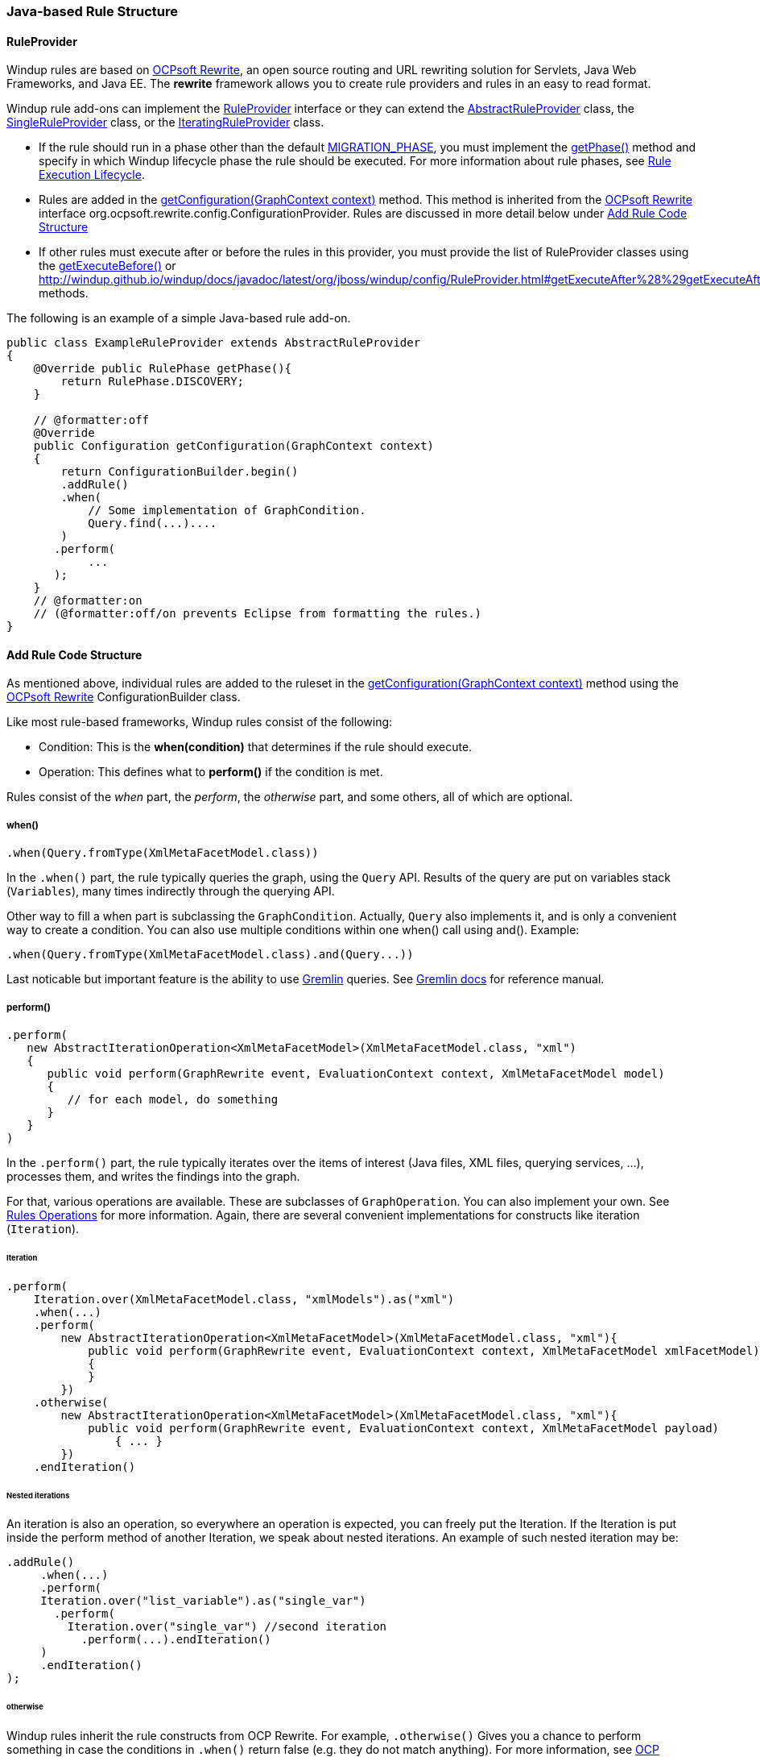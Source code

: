 [[Rules-Java-based-Rule-Structure]]
=== Java-based Rule Structure

==== RuleProvider 

Windup rules are based on http://ocpsoft.org/rewrite/[OCPsoft Rewrite], an open source routing and URL rewriting solution for Servlets, Java Web Frameworks, and Java EE. The *rewrite* framework allows you to create rule providers and rules in an easy to read format. 

Windup rule add-ons can implement the http://windup.github.io/windup/docs/latest/javadoc/org/jboss/windup/config/RuleProvider.html[RuleProvider] interface or they can extend the http://windup.github.io/windup/docs/latest/javadoc/org/jboss/windup/config/AbstractRuleProvider.html[AbstractRuleProvider] class, the http://windup.github.io/windup/docs/latest/javadoc/org/jboss/windup/config/SingleRuleProvider.html[SingleRuleProvider] class, or the http://windup.github.io/windup/docs/latest/javadoc/org/jboss/windup/config/IteratingRuleProvider.html[IteratingRuleProvider] class. 

* If the rule should run in a phase other than the default http://windup.github.io/windup/docs/javadoc/latest/org/jboss/windup/config/RulePhase.html#MIGRATION_PHASE[MIGRATION_PHASE], you must implement the http://windup.github.io/windup/docs/javadoc/latest/org/jboss/windup/config/RuleProvider.html#getPhase%28%29[getPhase()] method and specify in which Windup lifecycle phase the rule should be executed. For more information about rule phases, see xref:Rules-Rule-Execution-Lifecycle[Rule Execution Lifecycle].

* Rules are added in the http://windup.github.io/windup/docs/javadoc/latest/org/jboss/windup/config/RuleProvider.html[getConfiguration(GraphContext context)] method. This method is inherited from the http://ocpsoft.org/rewrite/[OCPsoft Rewrite] interface org.ocpsoft.rewrite.config.ConfigurationProvider. Rules are discussed in more detail below under xref:add-rule-code-structure[Add Rule Code Structure]

* If other rules must execute after or before the rules in this provider, you must provide the list of RuleProvider classes using the http://windup.github.io/windup/docs/javadoc/latest/org/jboss/windup/config/RuleProvider.html#getExecuteBefore%28%29[getExecuteBefore()] or http://windup.github.io/windup/docs/javadoc/latest/org/jboss/windup/config/RuleProvider.html#getExecuteAfter%28%29getExecuteAfter()* methods. 

The following is an example of a simple Java-based rule add-on.

[source,java]
----
public class ExampleRuleProvider extends AbstractRuleProvider
{
    @Override public RulePhase getPhase(){
        return RulePhase.DISCOVERY;
    }

    // @formatter:off
    @Override
    public Configuration getConfiguration(GraphContext context)
    {
        return ConfigurationBuilder.begin()
        .addRule()
        .when(
            // Some implementation of GraphCondition.
            Query.find(...)....
        )
       .perform(
            ...
       );
    }
    // @formatter:on
    // (@formatter:off/on prevents Eclipse from formatting the rules.)
}
----

[[add-rule-code-structure]]
==== Add Rule Code Structure

As mentioned above, individual rules are added to the ruleset in the http://windup.github.io/windup/docs/javadoc/latest/org/jboss/windup/config/RuleProvider.html[getConfiguration(GraphContext context)] method using the http://ocpsoft.org/rewrite/[OCPsoft Rewrite] ConfigurationBuilder class.

Like most rule-based frameworks, Windup rules consist of the following:

* Condition: This is the *when(condition)* that determines if the rule should execute.
* Operation: This defines what to *perform()* if the condition is met.
 
Rules consist of the _when_ part, the _perform_, the _otherwise_ part,
and some others, all of which are optional.

===== when()

[source,java]
----
.when(Query.fromType(XmlMetaFacetModel.class))
----

In the `.when()` part, the rule typically queries the graph, using the
`Query` API. Results of the query are put on variables stack
(`Variables`), many times indirectly through the querying API.

Other way to fill a when part is subclassing the `GraphCondition`.
Actually, `Query` also implements it, and is only a convenient way to
create a condition.
You can also use multiple conditions within one when() call using and().
Example: 
----
.when(Query.fromType(XmlMetaFacetModel.class).and(Query...))
----

Last noticable but important feature is the ability to use
https://github.com/tinkerpop/gremlin/wiki[Gremlin] queries. See
http://gremlindocs.com/[Gremlin docs] for reference manual.


===== perform()

[source,java]
----
.perform(
   new AbstractIterationOperation<XmlMetaFacetModel>(XmlMetaFacetModel.class, "xml")
   {
      public void perform(GraphRewrite event, EvaluationContext context, XmlMetaFacetModel model)
      {
         // for each model, do something
      }
   }
)
----

In the `.perform()` part, the rule typically iterates over the items of interest
(Java files, XML files, querying services, ...), processes them, and
writes the findings into the graph.

For that, various operations are available. These are subclasses of
`GraphOperation`. You can also implement your own. See
xref:Rules-Rules-Operations[Rules Operations] for more information. Again, there are
several convenient implementations for constructs like iteration
(`Iteration`).

====== Iteration


[source,java]
----
.perform(
    Iteration.over(XmlMetaFacetModel.class, "xmlModels").as("xml")
    .when(...)
    .perform(
        new AbstractIterationOperation<XmlMetaFacetModel>(XmlMetaFacetModel.class, "xml"){
            public void perform(GraphRewrite event, EvaluationContext context, XmlMetaFacetModel xmlFacetModel)
            {
            }
        })
    .otherwise(
        new AbstractIterationOperation<XmlMetaFacetModel>(XmlMetaFacetModel.class, "xml"){
            public void perform(GraphRewrite event, EvaluationContext context, XmlMetaFacetModel payload)
                { ... }
        })
    .endIteration()
----

====== Nested iterations

An iteration is also an operation, so everywhere an operation is expected, you can freely put the Iteration. If the Iteration is put inside the perform method of another Iteration, we speak about nested iterations.
An example of such nested iteration may be:
----
.addRule()
     .when(...)
     .perform(
     Iteration.over("list_variable").as("single_var")
       .perform(
         Iteration.over("single_var") //second iteration
           .perform(...).endIteration()
     )
     .endIteration()
);
----

====== otherwise

Windup rules inherit the rule constructs from OCP Rewrite. For example,
`.otherwise()` Gives you a chance to perform something in case the
conditions in `.when()` return false (e.g. they do not match anything).
For more information, see http://ocpsoft.org/rewrite/[OCP Rewrite web].


[source,java]
----
.otherwise(
   new AbstractIterationOperation<XmlMetaFacetModel>(XmlMetaFacetModel.class, "xml")
   {
      public void perform(GraphRewrite event, EvaluationContext context, XmlMetaFacetModel model)
      {
         // for each model, do something altenate
      }
   }
)
----

===== Where

The where clause is used to provide information about used parameters within the rule. So for example if you have used a parameter in some condition like for example `JavaClass.references("{myMatch}")`, you may use the where clause to specify what the `myMatch` is like `.where("myMatch").matches("java.lang.String.toString\(.*\)")`. 

----
.when(JavaClass.references("{myMatch}").at(TypeReferenceLocation.METHOD))
.perform(...)
.where("myMatch").matches("java.lang.String.toString\(.*\)")
----

+
Please note that within the where clause the regex is used in contrast to JavaClass.references() where a windup specific syntax is expected.

===== Metadata

Rules can specify metadata. Currently, the only appearing in some rules,
and not actually used, is `RuleMetadata.CATEGORY`.

[source,java]
----
.withMetadata(RuleMetadata.CATEGORY, "Basic")
----

`.withMetadata()` is basically putting key/value to a
`Map<Object, Object>`.

==== Available utilities

For a list of what key services and constructs can be used in the rule,
see xref:Rules-Available-Rules-Utilities[Available Rules Utilities].

===== Variable stack
The communication between the conditions and operations is done using the variable stack that is filled with the output of the condition/s and then given to the Iteration to be processed. 
Within conditions, you can specify the name of the result iterable that is saved in the stack using `as()` method, the iteration can specify the iterable to iterate over using the `over()` method and even specify the name of for each processed single model of the result being processed.
Example: 

----

.addRule()
     .when(Query...as("result_list"))
     .perform(
     Iteration.over("result_list").as("single_var")
          ...
     )
);

----
The varstack may be accesed even from the second condition in order to narrow the result of the previous one. After that the iteration may choose which result it wants to iterate over (it is even possible to have multiple iterations listed in the perform, each of which may access different result saved in the variable stack).
----
.addRule()
     .when(Query...as("result_list").and(Query.from("result_list")....as("second_result_list")))
     .perform(
     Iteration.over("second_result_list")
          ...
     )
);
----